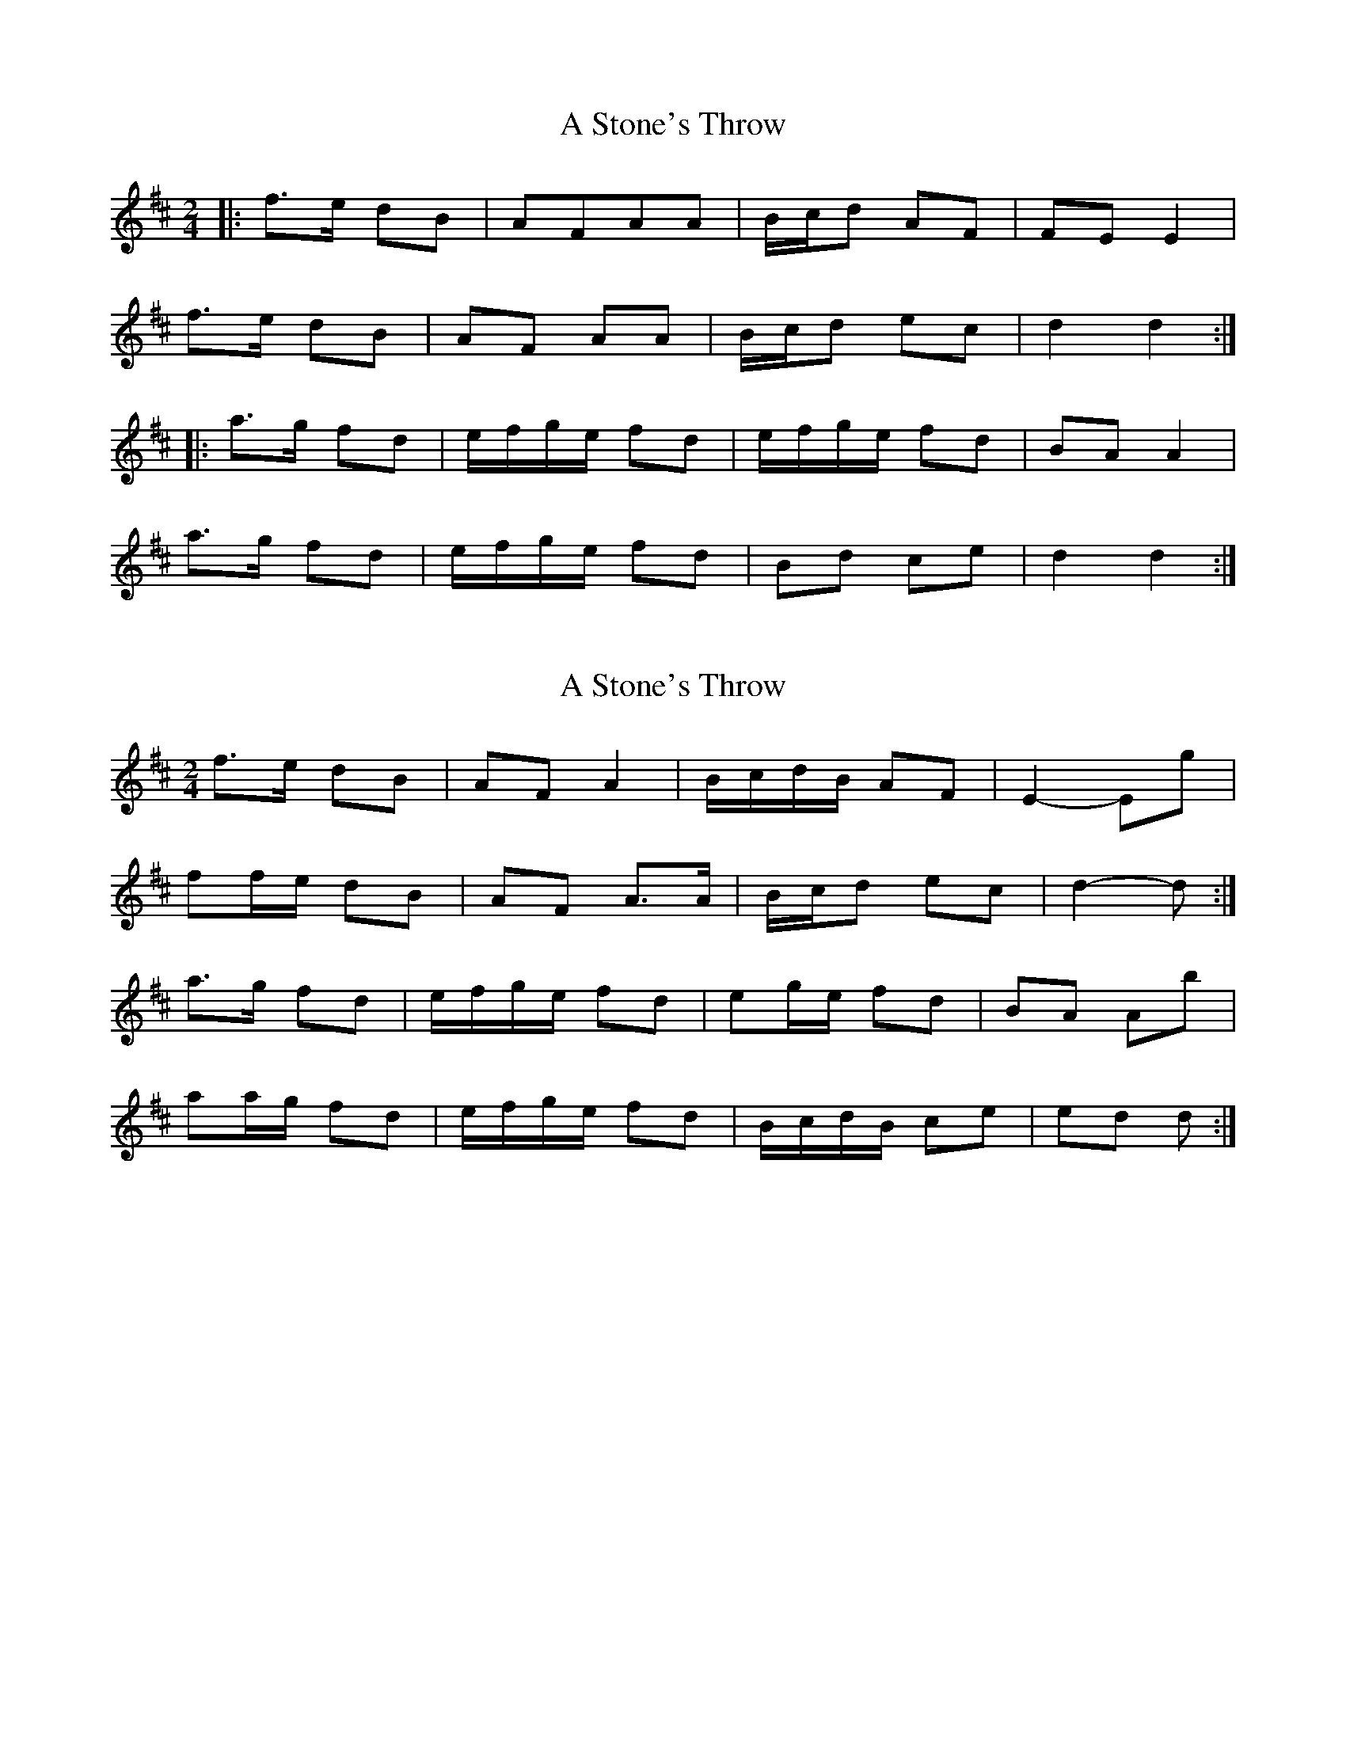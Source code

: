 X: 1
T: A Stone's Throw
Z: dafydd
S: https://thesession.org/tunes/6396#setting6396
R: polka
M: 2/4
L: 1/8
K: Dmaj
|:f>e dB|AFAA|B/c/d AF|FE E2|
f>e dB|AF AA|B/c/d ec|d2d2:|
|:a>g fd|e/f/g/e/ fd|e/f/g/e/ fd|BA A2|
a>g fd|e/f/g/e/ fd|Bd ce|d2d2:|
X: 2
T: A Stone's Throw
Z: ceolachan
S: https://thesession.org/tunes/6396#setting18126
R: polka
M: 2/4
L: 1/8
K: Dmaj
f>e dB | AF A2 | B/c/d/B/ AF | E2- Eg |ff/e/ dB | AF A>A | B/c/d ec | d2- d :|a>g fd | e/f/g/e/ fd | eg/e/ fd | BA Ab |aa/g/ fd | e/f/g/e/ fd | B/c/d/B/ ce | ed d :|
X: 3
T: A Stone's Throw
Z: ceolachan
S: https://thesession.org/tunes/6396#setting18127
R: polka
M: 2/4
L: 1/8
K: Dmaj
f>e dB | AF A2 | B/c/d/B/ AF | E2- Eg |ff/e/ dB | AF A>A | B/c/d ec | d2- d :|a>g fd | e/f/g/e/ fd | eg/e/ fd | BA Ab |aa/g/ fd | e/f/g/e/ fd | B/c/d/B/ ce | ed d :|
